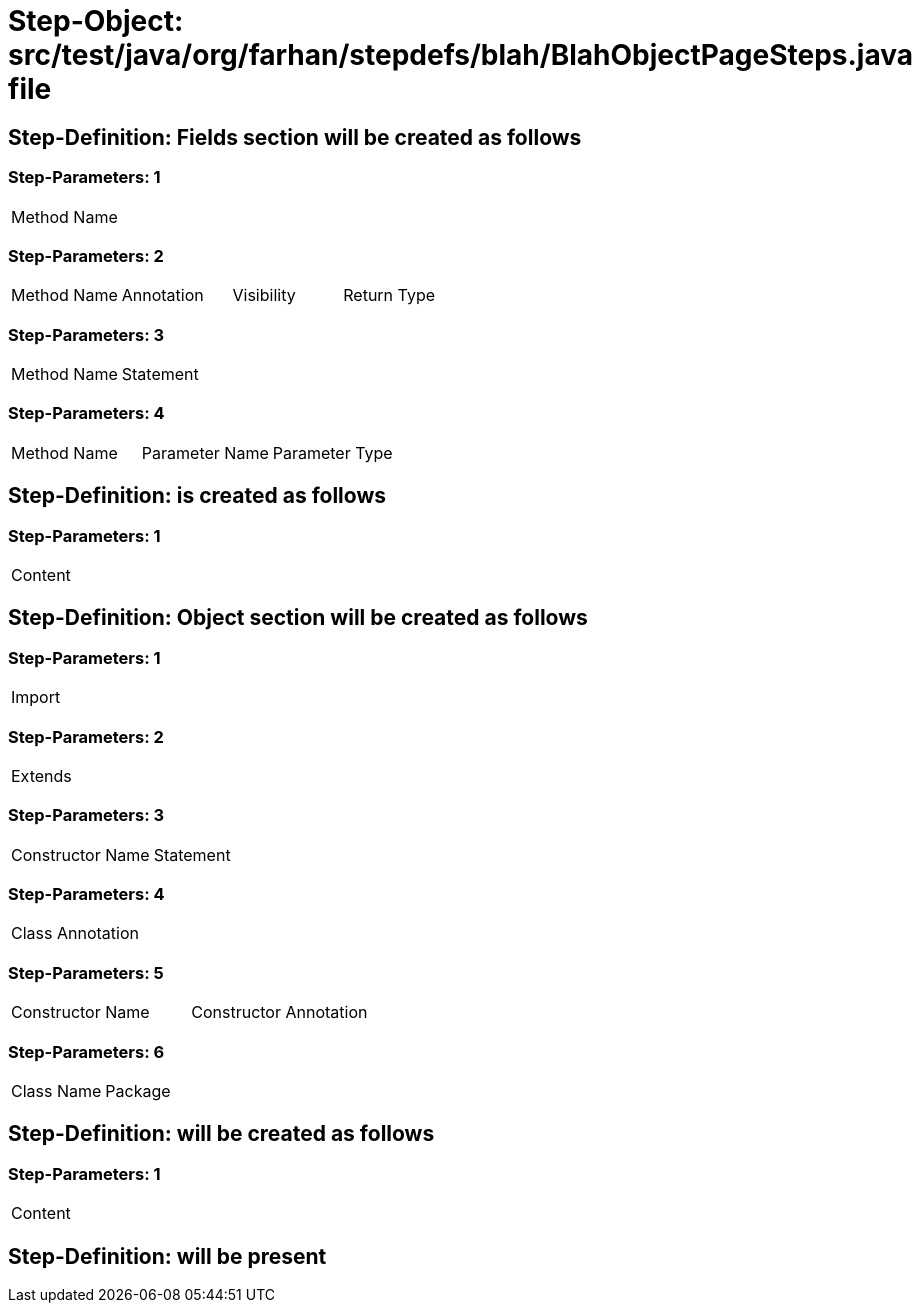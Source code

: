 = Step-Object: src/test/java/org/farhan/stepdefs/blah/BlahObjectPageSteps.java file

== Step-Definition: Fields section will be created as follows

=== Step-Parameters: 1

|===
| Method Name
|===

=== Step-Parameters: 2

|===
| Method Name | Annotation | Visibility | Return Type
|===

=== Step-Parameters: 3

|===
| Method Name | Statement
|===

=== Step-Parameters: 4

|===
| Method Name | Parameter Name | Parameter Type
|===

== Step-Definition: is created as follows

=== Step-Parameters: 1

|===
| Content
|===

== Step-Definition: Object section will be created as follows

=== Step-Parameters: 1

|===
| Import
|===

=== Step-Parameters: 2

|===
| Extends
|===

=== Step-Parameters: 3

|===
| Constructor Name | Statement
|===

=== Step-Parameters: 4

|===
| Class Annotation
|===

=== Step-Parameters: 5

|===
| Constructor Name | Constructor Annotation
|===

=== Step-Parameters: 6

|===
| Class Name | Package
|===

== Step-Definition: will be created as follows

=== Step-Parameters: 1

|===
| Content
|===

== Step-Definition: will be present

